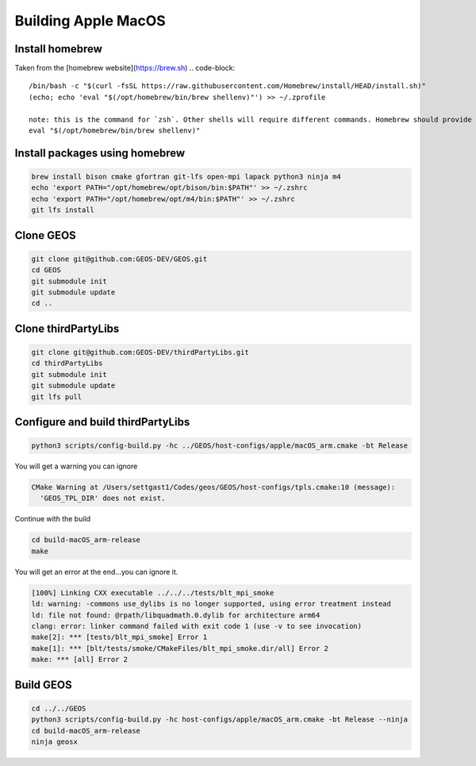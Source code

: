 .. _AppleMacOS:

Building Apple MacOS
====================

Install homebrew
----------------
Taken from the [homebrew website](https://brew.sh)
.. code-block::

  /bin/bash -c "$(curl -fsSL https://raw.githubusercontent.com/Homebrew/install/HEAD/install.sh)"
  (echo; echo 'eval "$(/opt/homebrew/bin/brew shellenv)"') >> ~/.zprofile
  
  note: this is the command for `zsh`. Other shells will require different commands. Homebrew should provide the correct command after install is complete.
  eval "$(/opt/homebrew/bin/brew shellenv)"

Install packages using homebrew
-------------------------------

.. code-block::

  brew install bison cmake gfortran git-lfs open-mpi lapack python3 ninja m4
  echo 'export PATH="/opt/homebrew/opt/bison/bin:$PATH"' >> ~/.zshrc
  echo 'export PATH="/opt/homebrew/opt/m4/bin:$PATH"' >> ~/.zshrc
  git lfs install

Clone GEOS
----------

.. code-block::

  git clone git@github.com:GEOS-DEV/GEOS.git
  cd GEOS
  git submodule init
  git submodule update
  cd ..

Clone thirdPartyLibs
--------------------

.. code-block::

  git clone git@github.com:GEOS-DEV/thirdPartyLibs.git
  cd thirdPartyLibs
  git submodule init 
  git submodule update
  git lfs pull


Configure and build thirdPartyLibs
----------------------------------

.. code-block::

  python3 scripts/config-build.py -hc ../GEOS/host-configs/apple/macOS_arm.cmake -bt Release

You will get a warning you can ignore

.. code-block::

  CMake Warning at /Users/settgast1/Codes/geos/GEOS/host-configs/tpls.cmake:10 (message):
    'GEOS_TPL_DIR' does not exist.


Continue with the build

.. code-block::

  cd build-macOS_arm-release
  make

You will get an error at the end...you can ignore it.

.. code-block::

  [100%] Linking CXX executable ../../../tests/blt_mpi_smoke
  ld: warning: -commons use_dylibs is no longer supported, using error treatment instead
  ld: file not found: @rpath/libquadmath.0.dylib for architecture arm64
  clang: error: linker command failed with exit code 1 (use -v to see invocation)
  make[2]: *** [tests/blt_mpi_smoke] Error 1
  make[1]: *** [blt/tests/smoke/CMakeFiles/blt_mpi_smoke.dir/all] Error 2
  make: *** [all] Error 2


Build GEOS
----------

.. code-block::

  cd ../../GEOS
  python3 scripts/config-build.py -hc host-configs/apple/macOS_arm.cmake -bt Release --ninja
  cd build-macOS_arm-release
  ninja geosx
